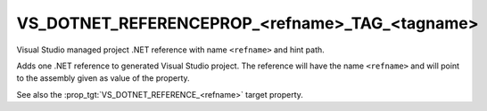 VS_DOTNET_REFERENCEPROP_<refname>_TAG_<tagname>
-----------------------------------------------

Visual Studio managed project .NET reference with name ``<refname>``
and hint path.

Adds one .NET reference to generated Visual Studio project. The
reference will have the name ``<refname>`` and will point to the
assembly given as value of the property.

See also the :prop_tgt:`VS_DOTNET_REFERENCE_<refname>` target property.
